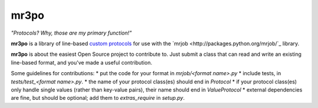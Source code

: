 mr3po
=====

*"Protocols? Why, those are my primary function!"*

**mr3po** is a library of line-based `custom protocols <http://packages.python.org/mrjob/protocols.html#custom-protocols>`_ for use with the `mrjob <http://packages.python.org/mrjob/`_ library.

**mr3po** is about the easiest Open Source project to contribute to. Just submit a class that can read and write an existing line-based format, and you've made a useful contribution.

Some guidelines for contributions:
* put the code for your format in `mrjob/<format name>.py`
* include tests, in `tests/test_<format name>.py`.
* the name of your protocol class(es) should end in `Protocol`
* if your protocol class(es) only handle single values (rather than key-value pairs), their name should end in `ValueProtocol`
* external dependencies are fine, but should be optional; add them to `extras_require` in `setup.py`.
